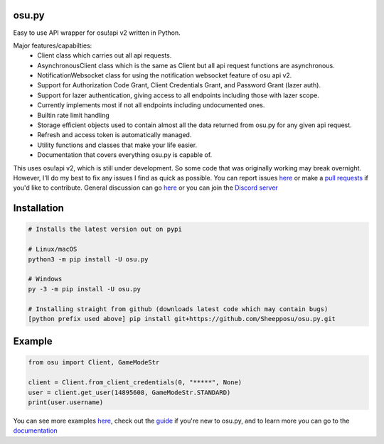 osu.py
-------

.. image:: https://discordapp.com/api/guilds/836755328493420614/widget.png?style=shield
   :target: https://discord.gg/Z2J6SSRPcE
   :alt: Discord server invite
.. image:: https://img.shields.io/pypi/v/osu.py.svg
   :target: https://pypi.python.org/pypi/osu.py
   :alt: PyPI version info
.. image:: https://static.pepy.tech/personalized-badge/osu-py?period=month&units=international_system&left_color=blue&right_color=brightgreen&left_text=Downloads/month
   :target: https://pepy.tech/project/osu-py
   :alt: Download metric
.. image:: https://readthedocs.org/projects/osupy/badge/?version=v1.0.0&style=flat
   :target: https://osupy.readthedocs.io
   :alt: Documentation

Easy to use API wrapper for osu!api v2 written in Python.

Major features/capabilties:
 - Client class which carries out all api requests.
 - AsynchronousClient class which is the same as Client but all api request functions are asynchronous.
 - NotificationWebsocket class for using the notification websocket feature of osu api v2.
 - Support for Authorization Code Grant, Client Credentials Grant, and Password Grant (lazer auth).
 - Support for lazer authentication, giving access to all endpoints including those with lazer scope.
 - Currently implements most if not all endpoints including undocumented ones.
 - Builtin rate limit handling
 - Storage efficient objects used to contain almost all the data returned from osu.py for any given api request.
 - Refresh and access token is automatically managed.
 - Utility functions and classes that make your life easier.
 - Documentation that covers everything osu.py is capable of.
This uses osu!api v2, which is still under development. 
So some code that was originally working may break overnight. 
However, I'll do my best to fix any issues I find as quick as possible. 
You can report issues `here <https://github.com/Sheepposu/osu.py/issues>`_
or make a `pull requests <https://github.com/Sheepposu/osu.py/pulls>`_
if you'd like to contribute. General discussion can go `here <https://github.com/Sheepposu/osu.py/discussions>`_
or you can join the `Discord server <https://discord.gg/Z2J6SSRPcE>`_

Installation
------------

.. code:: sh

    # Installs the latest version out on pypi

    # Linux/macOS
    python3 -m pip install -U osu.py

    # Windows
    py -3 -m pip install -U osu.py

    # Installing straight from github (downloads latest code which may contain bugs)
    [python prefix used above] pip install git+https://github.com/Sheepposu/osu.py.git

Example
-------

.. code:: py

	from osu import Client, GameModeStr

	client = Client.from_client_credentials(0, "*****", None)
	user = client.get_user(14895608, GameModeStr.STANDARD)
	print(user.username)

You can see more examples `here <https://github.com/Sheepposu/osu.py/tree/main/examples>`_, 
check out the `guide <https://osupy.readthedocs.io/en/latest/guide.html>`_ if you're new to osu.py, and 
to learn more you can go to the `documentation <https://osupy.readthedocs.io/>`_
